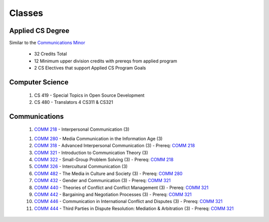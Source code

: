 =======
Classes
=======


Applied CS Degree
-----------------

Similar to the `Communications Minor`_

 * 32 Credits Total
 * 12 Minimum upper division credits with prereqs from applied program
 * 2 CS Electives that support Applied CS Program Goals

Computer Science
----------------
 #. CS 419 - Special Topics in Open Source Development
 #. CS 480 - Translators 4 CS311 & CS321

Communications
--------------
 1) `COMM 218`_ - Interpersonal Communication (3)

 1. `COMM 280`_ - Media Communication in the Information Age (3)

 #. `COMM 318`_ - Advanced Interpersonal Communication (3) - Prereq: `COMM 218`_

 #. `COMM 321`_ - Introduction to Communication Theory (3)

 #. `COMM 322`_ - Small-Group Problem Solving (3) - Prereq: `COMM 218`_
 
 #. `COMM 326`_ - Intercultural Communication (3)
 
 #. `COMM 482`_ - The Media in Culture and Society (3) - Prereq: `COMM 280`_
 
 #. `COMM 432`_ - Gender and Communication (3) - Prereq: `COMM 321`_
 
 #. `COMM 440`_ - Theories of Conflict and Conflict Management (3) - Prereq: `COMM 321`_
 
 #. `COMM 442`_ - Bargaining and Negotiation Processes (3) - Prereq: `COMM 321`_
 
 #. `COMM 446`_ - Communication in International Conflict and Disputes (3) - Prereq: `COMM 321`_
 
 #. `COMM 444`_ - Third Parties in Dispute Resolution: Mediation & Arbitration (3) - Prereq: `COMM 321`_


.. _Communications Minor: http://catalog.oregonstate.edu/MinorDetail.aspx?minor=983&college=10
.. _COMM 218: http://catalog.oregonstate.edu/CourseDetail.aspx?subjectcode=COMM&coursenumber=218
.. _COMM 280: http://catalog.oregonstate.edu/CourseDetail.aspx?subjectcode=COMM&coursenumber=280
.. _COMM 318: http://catalog.oregonstate.edu/CourseDetail.aspx?subjectcode=COMM&coursenumber=318
.. _COMM 321: http://catalog.oregonstate.edu/CourseDetail.aspx?subjectcode=COMM&coursenumber=321
.. _COMM 322: http://catalog.oregonstate.edu/CourseDetail.aspx?subjectcode=COMM&coursenumber=322
.. _COMM 326: http://catalog.oregonstate.edu/CourseDetail.aspx?subjectcode=COMM&coursenumber=326
.. _COMM 432: http://catalog.oregonstate.edu/CourseDetail.aspx?subjectcode=COMM&coursenumber=432
.. _COMM 440: http://catalog.oregonstate.edu/CourseDetail.aspx?subjectcode=COMM&coursenumber=440
.. _COMM 442: http://catalog.oregonstate.edu/CourseDetail.aspx?subjectcode=COMM&coursenumber=442
.. _COMM 444: http://catalog.oregonstate.edu/CourseDetail.aspx?subjectcode=COMM&coursenumber=444
.. _COMM 446: http://catalog.oregonstate.edu/CourseDetail.aspx?subjectcode=COMM&coursenumber=446
.. _COMM 482: http://catalog.oregonstate.edu/CourseDetail.aspx?subjectcode=COMM&coursenumber=482
